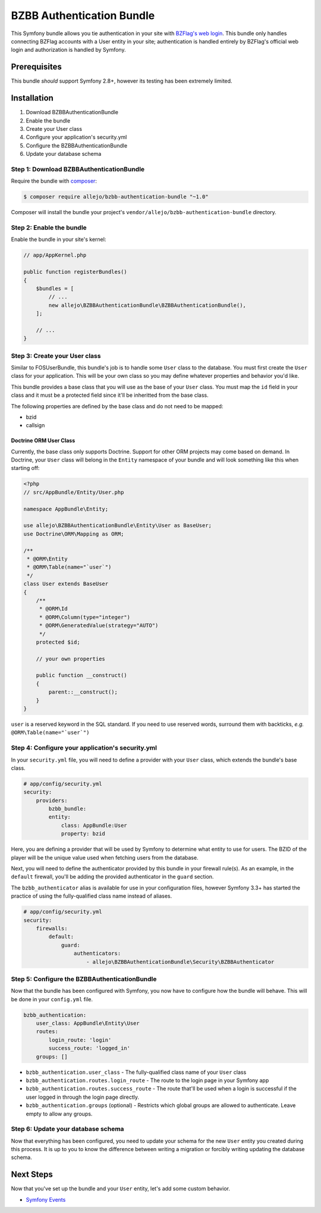 BZBB Authentication Bundle
==========================

This Symfony bundle allows you tie authentication in your site with `BZFlag's web login <http://bzflag.org>`_. This
bundle only handles connecting BZFlag accounts with a User entity in your site; authentication is handled entirely by
BZFlag's official web login and authorization is handled by Symfony.

Prerequisites
-------------

This bundle *should* support Symfony 2.8+, however its testing has been extremely limited.

Installation
------------

1. Download BZBBAuthenticationBundle
2. Enable the bundle
3. Create your User class
4. Configure your application's security.yml
5. Configure the BZBBAuthenticationBundle
6. Update your database schema

Step 1: Download BZBBAuthenticationBundle
~~~~~~~~~~~~~~~~~~~~~~~~~~~~~~~~~~~~~~~~~

Require the bundle with `composer <https://getcomposer.org>`_:

.. code-block:: bash

    $ composer require allejo/bzbb-authentication-bundle "~1.0"

Composer will install the bundle your project's ``vendor/allejo/bzbb-authentication-bundle`` directory.

Step 2: Enable the bundle
~~~~~~~~~~~~~~~~~~~~~~~~~

Enable the bundle in your site's kernel:

.. code-block:: php

    // app/AppKernel.php

    public function registerBundles()
    {
        $bundles = [
            // ...
            new allejo\BZBBAuthenticationBundle\BZBBAuthenticationBundle(),
        ];

        // ...
    }

Step 3: Create your User class
~~~~~~~~~~~~~~~~~~~~~~~~~~~~~~

Similar to FOSUserBundle, this bundle's job is to handle some ``User`` class to the database. You must first create the
``User`` class for your application. This will be your own class so you may define whatever properties and behavior
you'd like.

This bundle provides a base class that you will use as the base of your ``User`` class. You must map the ``id`` field in
your class and it must be a protected field since it'll be inheritted from the base class.

The following properties are defined by the base class and do not need to be mapped:

- bzid
- callsign

Doctrine ORM User Class
.......................

Currently, the base class only supports Doctrine. Support for other ORM projects may come based on demand. In Doctrine,
your ``User`` class will belong in the ``Entity`` namespace of your bundle and will look something like this when
starting off:

.. code-block:: php

    <?php
    // src/AppBundle/Entity/User.php

    namespace AppBundle\Entity;

    use allejo\BZBBAuthenticationBundle\Entity\User as BaseUser;
    use Doctrine\ORM\Mapping as ORM;

    /**
     * @ORM\Entity
     * @ORM\Table(name="`user`")
     */
    class User extends BaseUser
    {
        /**
         * @ORM\Id
         * @ORM\Column(type="integer")
         * @ORM\GeneratedValue(strategy="AUTO")
         */
        protected $id;

        // your own properties

        public function __construct()
        {
            parent::__construct();
        }
    }

``user`` is a reserved keyword in the SQL standard. If you need to use reserved words, surround them with backticks,
*e.g.* ``@ORM\Table(name="`user`")``

Step 4: Configure your application's security.yml
~~~~~~~~~~~~~~~~~~~~~~~~~~~~~~~~~~~~~~~~~~~~~~~~~

In your ``security.yml`` file, you will need to define a provider with your ``User`` class, which extends the bundle's
base class.

.. code-block:: yaml

    # app/config/security.yml
    security:
        providers:
            bzbb_bundle:
            entity:
                class: AppBundle:User
                property: bzid

Here, you are defining a provider that will be used by Symfony to determine what entity to use for users. The BZID of
the player will be the unique value used when fetching users from the database.

Next, you will need to define the authenticator provided by this bundle in your firewall rule(s). As an example, in the
``default`` firewall, you'll be adding the provided authenticator in the ``guard`` section.

The ``bzbb_authenticator`` alias is available for use in your configuration files, however Symfony 3.3+ has started the
practice of using the fully-qualified class name instead of aliases.

.. code-block:: yaml

    # app/config/security.yml
    security:
        firewalls:
            default:
                guard:
                    authenticators:
                        - allejo\BZBBAuthenticationBundle\Security\BZBBAuthenticator


Step 5: Configure the BZBBAuthenticationBundle
~~~~~~~~~~~~~~~~~~~~~~~~~~~~~~~~~~~~~~~~~~~~~~

Now that the bundle has been configured with Symfony, you now have to configure how the bundle will behave. This will be
done in your ``config.yml`` file.

.. code-block:: yaml

    bzbb_authentication:
        user_class: AppBundle\Entity\User
        routes:
            login_route: 'login'
            success_route: 'logged_in'
        groups: []

- ``bzbb_authentication.user_class`` - The fully-qualified class name of your ``User`` class

- ``bzbb_authentication.routes.login_route`` - The route to the login page in your Symfony app

- ``bzbb_authentication.routes.success_route`` - The route that'll be used when a login is successful if the user logged
  in through the login page directly.

- ``bzbb_authentication.groups`` (optional) - Restricts which global groups are allowed to authenticate. Leave empty to
  allow any groups.

Step 6: Update your database schema
~~~~~~~~~~~~~~~~~~~~~~~~~~~~~~~~~~~

Now that everything has been configured, you need to update your schema for the new ``User`` entity you created during
this process. It is up to you to know the difference between writing a migration or forcibly writing updating the
database schema.

Next Steps
----------

Now that you've set up the bundle and your ``User`` entity, let's add some custom behavior.

- `Symfony Events <events.rst>`_
